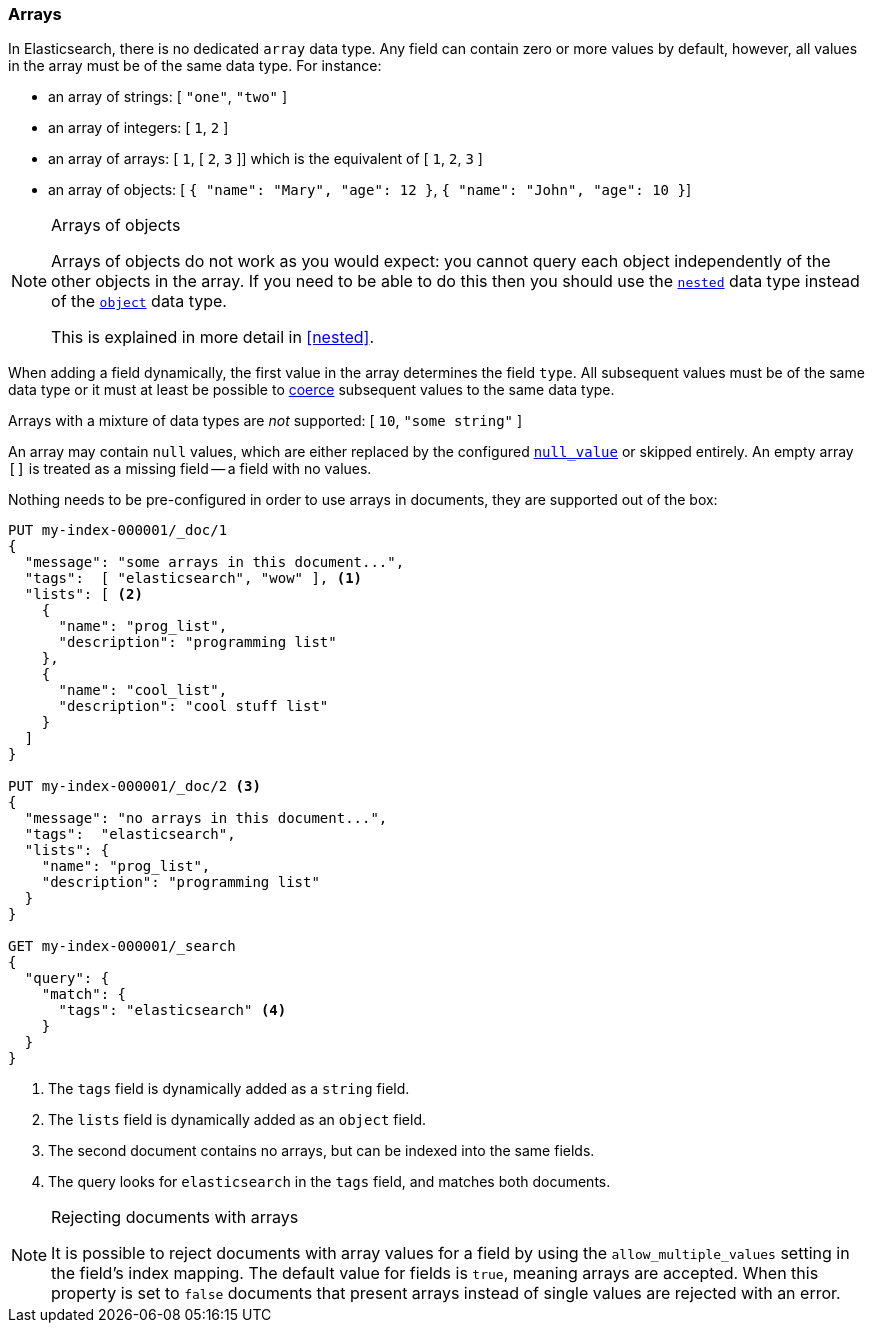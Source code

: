 [[array]]
=== Arrays

In Elasticsearch, there is no dedicated `array` data type. Any field can contain
zero or more values by default, however, all values in the array must be of the
same data type. For instance:

* an array of strings: [ `"one"`, `"two"` ]
* an array of integers: [ `1`, `2` ]
* an array of arrays: [ `1`, [ `2`, `3` ]] which is the equivalent of [ `1`, `2`, `3` ]
* an array of objects: [ `{ "name": "Mary", "age": 12 }`, `{ "name": "John", "age": 10 }`]

.Arrays of objects
[NOTE]
====================================================

Arrays of objects do not work as you would expect: you cannot query each
object independently of the other objects in the array. If you need to be
able to do this then you should use the <<nested,`nested`>> data type instead
of the <<object,`object`>> data type.

This is explained in more detail in <<nested>>.
====================================================


When adding a field dynamically, the first value in the array determines the
field `type`. All subsequent values must be of the same data type or it must
at least be possible to <<coerce,coerce>> subsequent values to the same
data type.

Arrays with a mixture of data types are _not_ supported: [ `10`, `"some string"` ]

An array may contain `null` values, which are either replaced by the
configured <<null-value,`null_value`>> or skipped entirely. An empty array
`[]` is treated as a missing field -- a field with no values.

Nothing needs to be pre-configured in order to use arrays in documents, they
are supported out of the box:


[source,console]
--------------------------------------------------
PUT my-index-000001/_doc/1
{
  "message": "some arrays in this document...",
  "tags":  [ "elasticsearch", "wow" ], <1>
  "lists": [ <2>
    {
      "name": "prog_list",
      "description": "programming list"
    },
    {
      "name": "cool_list",
      "description": "cool stuff list"
    }
  ]
}

PUT my-index-000001/_doc/2 <3>
{
  "message": "no arrays in this document...",
  "tags":  "elasticsearch",
  "lists": {
    "name": "prog_list",
    "description": "programming list"
  }
}

GET my-index-000001/_search
{
  "query": {
    "match": {
      "tags": "elasticsearch" <4>
    }
  }
}
--------------------------------------------------

<1> The `tags` field is dynamically added as a `string` field.
<2> The `lists` field is dynamically added as an `object` field.
<3> The second document contains no arrays, but can be indexed into the same fields.
<4> The query looks for `elasticsearch` in the `tags` field, and matches both documents.

.Rejecting documents with arrays
[NOTE]
====================================================

It is possible to reject documents with array values for a field
by using the `allow_multiple_values` setting in the field's index mapping.
The default value for fields is `true`, meaning arrays are accepted.
When this property is set to `false` documents that present arrays instead of single
values are rejected with an error.

====================================================
